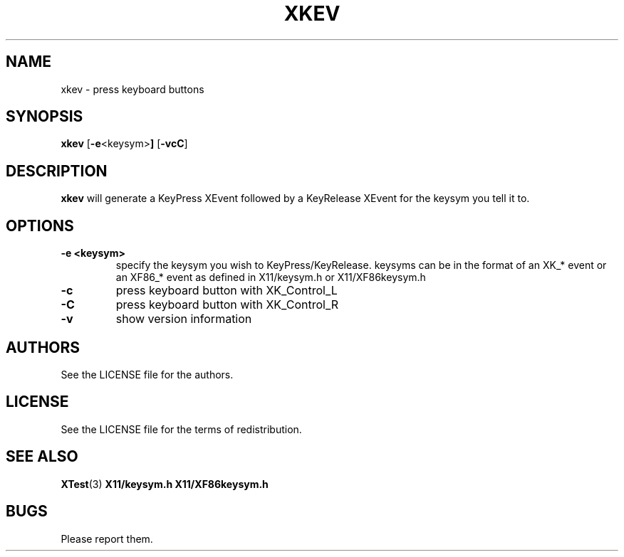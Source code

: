 .TH XKEV 1 xkev\-VERSION
.SH NAME
xkev \- press keyboard buttons
.SH SYNOPSIS
.B xkev 
.RB [ \-e <keysym> ]
.RB [ \-vcC ]
.SH DESCRIPTION
.B xkev
will generate a KeyPress XEvent followed by a KeyRelease XEvent for the
keysym you tell it to.  
.SH OPTIONS
.TP
.B \-e <keysym>
specify the keysym you wish to KeyPress/KeyRelease.  keysyms can be in the
format of an XK_* event or an XF86_* event as defined in X11/keysym.h or
X11/XF86keysym.h
.TP
.B \-c
press keyboard button with XK_Control_L
.TP
.B \-C
press keyboard button with XK_Control_R
.TP
.B \-v
show version information
.SH AUTHORS
See the LICENSE file for the authors.
.SH LICENSE
See the LICENSE file for the terms of redistribution.
.SH SEE ALSO
.BR XTest (3)
.BR X11/keysym.h
.BR X11/XF86keysym.h
.SH BUGS
Please report them.


